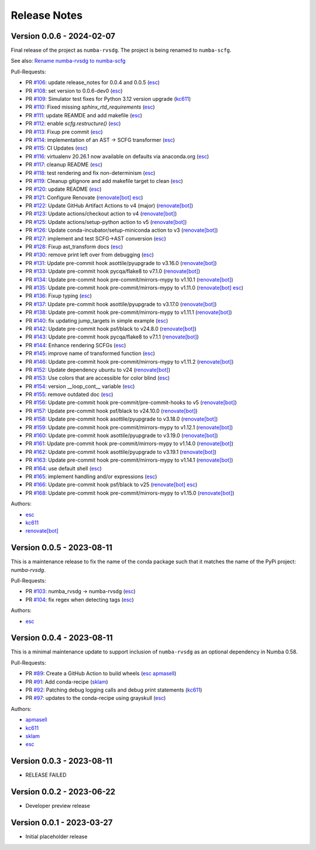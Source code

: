 =============
Release Notes
=============

Version 0.0.6 - 2024-02-07
==========================

Final release of the project as ``numba-rvsdg``. The project is being renamed
to ``numba-scfg``.

See also: `Rename numba-rvsdg to numba-scfg <https://github.com/numba/numba-scfg/issues/167>`_

Pull-Requests:

* PR `#106 <https://github.com/numba/numba-scfg/pull/106>`_: update release_notes for 0.0.4 and 0.0.5 (`esc <https://github.com/esc>`_)
* PR `#108 <https://github.com/numba/numba-scfg/pull/108>`_: set version to 0.0.6-dev0 (`esc <https://github.com/esc>`_)
* PR `#109 <https://github.com/numba/numba-scfg/pull/109>`_: Simulator test fixes for Python 3.12 version upgrade (`kc611 <https://github.com/kc611>`_)
* PR `#110 <https://github.com/numba/numba-scfg/pull/110>`_: Fixed missing `sphinx_rtd_requirements` (`esc <https://github.com/esc>`_)
* PR `#111 <https://github.com/numba/numba-scfg/pull/111>`_: update REAMDE and add makefile (`esc <https://github.com/esc>`_)
* PR `#112 <https://github.com/numba/numba-scfg/pull/112>`_: enable `scfg.restructure()` (`esc <https://github.com/esc>`_)
* PR `#113 <https://github.com/numba/numba-scfg/pull/113>`_: Fixup pre commit (`esc <https://github.com/esc>`_)
* PR `#114 <https://github.com/numba/numba-scfg/pull/114>`_: implementation of an AST -> SCFG transformer (`esc <https://github.com/esc>`_)
* PR `#115 <https://github.com/numba/numba-scfg/pull/115>`_: CI Updates (`esc <https://github.com/esc>`_)
* PR `#116 <https://github.com/numba/numba-scfg/pull/116>`_: virtualenv 20.26.1 now available on defaults via anaconda.org (`esc <https://github.com/esc>`_)
* PR `#117 <https://github.com/numba/numba-scfg/pull/117>`_: cleanup README (`esc <https://github.com/esc>`_)
* PR `#118 <https://github.com/numba/numba-scfg/pull/118>`_: test rendering and fix non-determinism (`esc <https://github.com/esc>`_)
* PR `#119 <https://github.com/numba/numba-scfg/pull/119>`_: Cleanup gitignore and add makefile target to clean (`esc <https://github.com/esc>`_)
* PR `#120 <https://github.com/numba/numba-scfg/pull/120>`_: update README (`esc <https://github.com/esc>`_)
* PR `#121 <https://github.com/numba/numba-scfg/pull/121>`_: Configure Renovate (`renovate[bot] <https://github.com/apps/renovate>`_ `esc <https://github.com/esc>`_)
* PR `#122 <https://github.com/numba/numba-scfg/pull/122>`_: Update GitHub Artifact Actions to v4 (major) (`renovate[bot] <https://github.com/apps/renovate>`_)
* PR `#123 <https://github.com/numba/numba-scfg/pull/123>`_: Update actions/checkout action to v4 (`renovate[bot] <https://github.com/apps/renovate>`_)
* PR `#125 <https://github.com/numba/numba-scfg/pull/125>`_: Update actions/setup-python action to v5 (`renovate[bot] <https://github.com/apps/renovate>`_)
* PR `#126 <https://github.com/numba/numba-scfg/pull/126>`_: Update conda-incubator/setup-miniconda action to v3 (`renovate[bot] <https://github.com/apps/renovate>`_)
* PR `#127 <https://github.com/numba/numba-scfg/pull/127>`_: implement and test SCFG->AST conversion (`esc <https://github.com/esc>`_)
* PR `#128 <https://github.com/numba/numba-scfg/pull/128>`_: Fixup ast_transform docs (`esc <https://github.com/esc>`_)
* PR `#130 <https://github.com/numba/numba-scfg/pull/130>`_: remove print left over from debugging (`esc <https://github.com/esc>`_)
* PR `#131 <https://github.com/numba/numba-scfg/pull/131>`_: Update pre-commit hook asottile/pyupgrade to v3.16.0 (`renovate[bot] <https://github.com/apps/renovate>`_)
* PR `#133 <https://github.com/numba/numba-scfg/pull/133>`_: Update pre-commit hook pycqa/flake8 to v7.1.0 (`renovate[bot] <https://github.com/apps/renovate>`_)
* PR `#134 <https://github.com/numba/numba-scfg/pull/134>`_: Update pre-commit hook pre-commit/mirrors-mypy to v1.10.1 (`renovate[bot] <https://github.com/apps/renovate>`_)
* PR `#135 <https://github.com/numba/numba-scfg/pull/135>`_: Update pre-commit hook pre-commit/mirrors-mypy to v1.11.0 (`renovate[bot] <https://github.com/apps/renovate>`_ `esc <https://github.com/esc>`_)
* PR `#136 <https://github.com/numba/numba-scfg/pull/136>`_: Fixup typing (`esc <https://github.com/esc>`_)
* PR `#137 <https://github.com/numba/numba-scfg/pull/137>`_: Update pre-commit hook asottile/pyupgrade to v3.17.0 (`renovate[bot] <https://github.com/apps/renovate>`_)
* PR `#138 <https://github.com/numba/numba-scfg/pull/138>`_: Update pre-commit hook pre-commit/mirrors-mypy to v1.11.1 (`renovate[bot] <https://github.com/apps/renovate>`_)
* PR `#140 <https://github.com/numba/numba-scfg/pull/140>`_: fix updating jump_targets in simple example (`esc <https://github.com/esc>`_)
* PR `#142 <https://github.com/numba/numba-scfg/pull/142>`_: Update pre-commit hook psf/black to v24.8.0 (`renovate[bot] <https://github.com/apps/renovate>`_)
* PR `#143 <https://github.com/numba/numba-scfg/pull/143>`_: Update pre-commit hook pycqa/flake8 to v7.1.1 (`renovate[bot] <https://github.com/apps/renovate>`_)
* PR `#144 <https://github.com/numba/numba-scfg/pull/144>`_: Enhance rendering SCFGs (`esc <https://github.com/esc>`_)
* PR `#145 <https://github.com/numba/numba-scfg/pull/145>`_: improve name of transformed function (`esc <https://github.com/esc>`_)
* PR `#146 <https://github.com/numba/numba-scfg/pull/146>`_: Update pre-commit hook pre-commit/mirrors-mypy to v1.11.2 (`renovate[bot] <https://github.com/apps/renovate>`_)
* PR `#152 <https://github.com/numba/numba-scfg/pull/152>`_: Update dependency ubuntu to v24 (`renovate[bot] <https://github.com/apps/renovate>`_)
* PR `#153 <https://github.com/numba/numba-scfg/pull/153>`_: Use colors that are accessible for color blind (`esc <https://github.com/esc>`_)
* PR `#154 <https://github.com/numba/numba-scfg/pull/154>`_: version __loop_cont__ variable (`esc <https://github.com/esc>`_)
* PR `#155 <https://github.com/numba/numba-scfg/pull/155>`_: remove outdated doc (`esc <https://github.com/esc>`_)
* PR `#156 <https://github.com/numba/numba-scfg/pull/156>`_: Update pre-commit hook pre-commit/pre-commit-hooks to v5 (`renovate[bot] <https://github.com/apps/renovate>`_)
* PR `#157 <https://github.com/numba/numba-scfg/pull/157>`_: Update pre-commit hook psf/black to v24.10.0 (`renovate[bot] <https://github.com/apps/renovate>`_)
* PR `#158 <https://github.com/numba/numba-scfg/pull/158>`_: Update pre-commit hook asottile/pyupgrade to v3.18.0 (`renovate[bot] <https://github.com/apps/renovate>`_)
* PR `#159 <https://github.com/numba/numba-scfg/pull/159>`_: Update pre-commit hook pre-commit/mirrors-mypy to v1.12.1 (`renovate[bot] <https://github.com/apps/renovate>`_)
* PR `#160 <https://github.com/numba/numba-scfg/pull/160>`_: Update pre-commit hook asottile/pyupgrade to v3.19.0 (`renovate[bot] <https://github.com/apps/renovate>`_)
* PR `#161 <https://github.com/numba/numba-scfg/pull/161>`_: Update pre-commit hook pre-commit/mirrors-mypy to v1.14.0 (`renovate[bot] <https://github.com/apps/renovate>`_)
* PR `#162 <https://github.com/numba/numba-scfg/pull/162>`_: Update pre-commit hook asottile/pyupgrade to v3.19.1 (`renovate[bot] <https://github.com/apps/renovate>`_)
* PR `#163 <https://github.com/numba/numba-scfg/pull/163>`_: Update pre-commit hook pre-commit/mirrors-mypy to v1.14.1 (`renovate[bot] <https://github.com/apps/renovate>`_)
* PR `#164 <https://github.com/numba/numba-scfg/pull/164>`_: use default shell (`esc <https://github.com/esc>`_)
* PR `#165 <https://github.com/numba/numba-scfg/pull/165>`_: implement handling and/or expressions (`esc <https://github.com/esc>`_)
* PR `#166 <https://github.com/numba/numba-scfg/pull/166>`_: Update pre-commit hook psf/black to v25 (`renovate[bot] <https://github.com/apps/renovate>`_ `esc <https://github.com/esc>`_)
* PR `#168 <https://github.com/numba/numba-scfg/pull/168>`_: Update pre-commit hook pre-commit/mirrors-mypy to v1.15.0 (`renovate[bot] <https://github.com/apps/renovate>`_)

Authors:

* `esc <https://github.com/esc>`_
* `kc611 <https://github.com/kc611>`_
* `renovate[bot] <https://github.com/apps/renovate>`_

Version 0.0.5 - 2023-08-11
==========================

This is a maintenance release to fix the name of the conda package such that it
matches the name of the PyPi project: `numba-rvsdg`.

Pull-Requests:

* PR `#103 <https://github.com/numba/numba-rvsdg/pull/103>`_: numba_rvsdg -> numba-rvsdg (`esc <https://github.com/esc>`_)
* PR `#104 <https://github.com/numba/numba-rvsdg/pull/104>`_: fix regex when detecting tags (`esc <https://github.com/esc>`_)

Authors:

* `esc <https://github.com/esc>`_

Version 0.0.4 - 2023-08-11
==========================

This is a minimal maintenance update to support inclusion of ``numba-rvsdg`` as
an optional dependency in Numba 0.58.

Pull-Requests:

* PR `#89 <https://github.com/numba/numba-rvsdg/pull/89>`_: Create a GitHub Action to build wheels (`esc <https://github.com/esc>`_ `apmasell <https://github.com/apmasell>`_)
* PR `#91 <https://github.com/numba/numba-rvsdg/pull/91>`_: Add conda-recipe (`sklam <https://github.com/sklam>`_)
* PR `#92 <https://github.com/numba/numba-rvsdg/pull/92>`_: Patching debug logging calls and debug print statements (`kc611 <https://github.com/kc611>`_)
* PR `#97 <https://github.com/numba/numba-rvsdg/pull/97>`_: updates to the conda-recipe using grayskull (`esc <https://github.com/esc>`_)

Authors:

* `apmasell <https://github.com/apmasell>`_
* `kc611 <https://github.com/kc611>`_
* `sklam <https://github.com/sklam>`_
* `esc <https://github.com/esc>`_

Version 0.0.3 - 2023-08-11
==========================

* RELEASE FAILED

Version 0.0.2 - 2023-06-22
==========================

* Developer preview release

Version 0.0.1 - 2023-03-27
==========================

* Initial placeholder release
